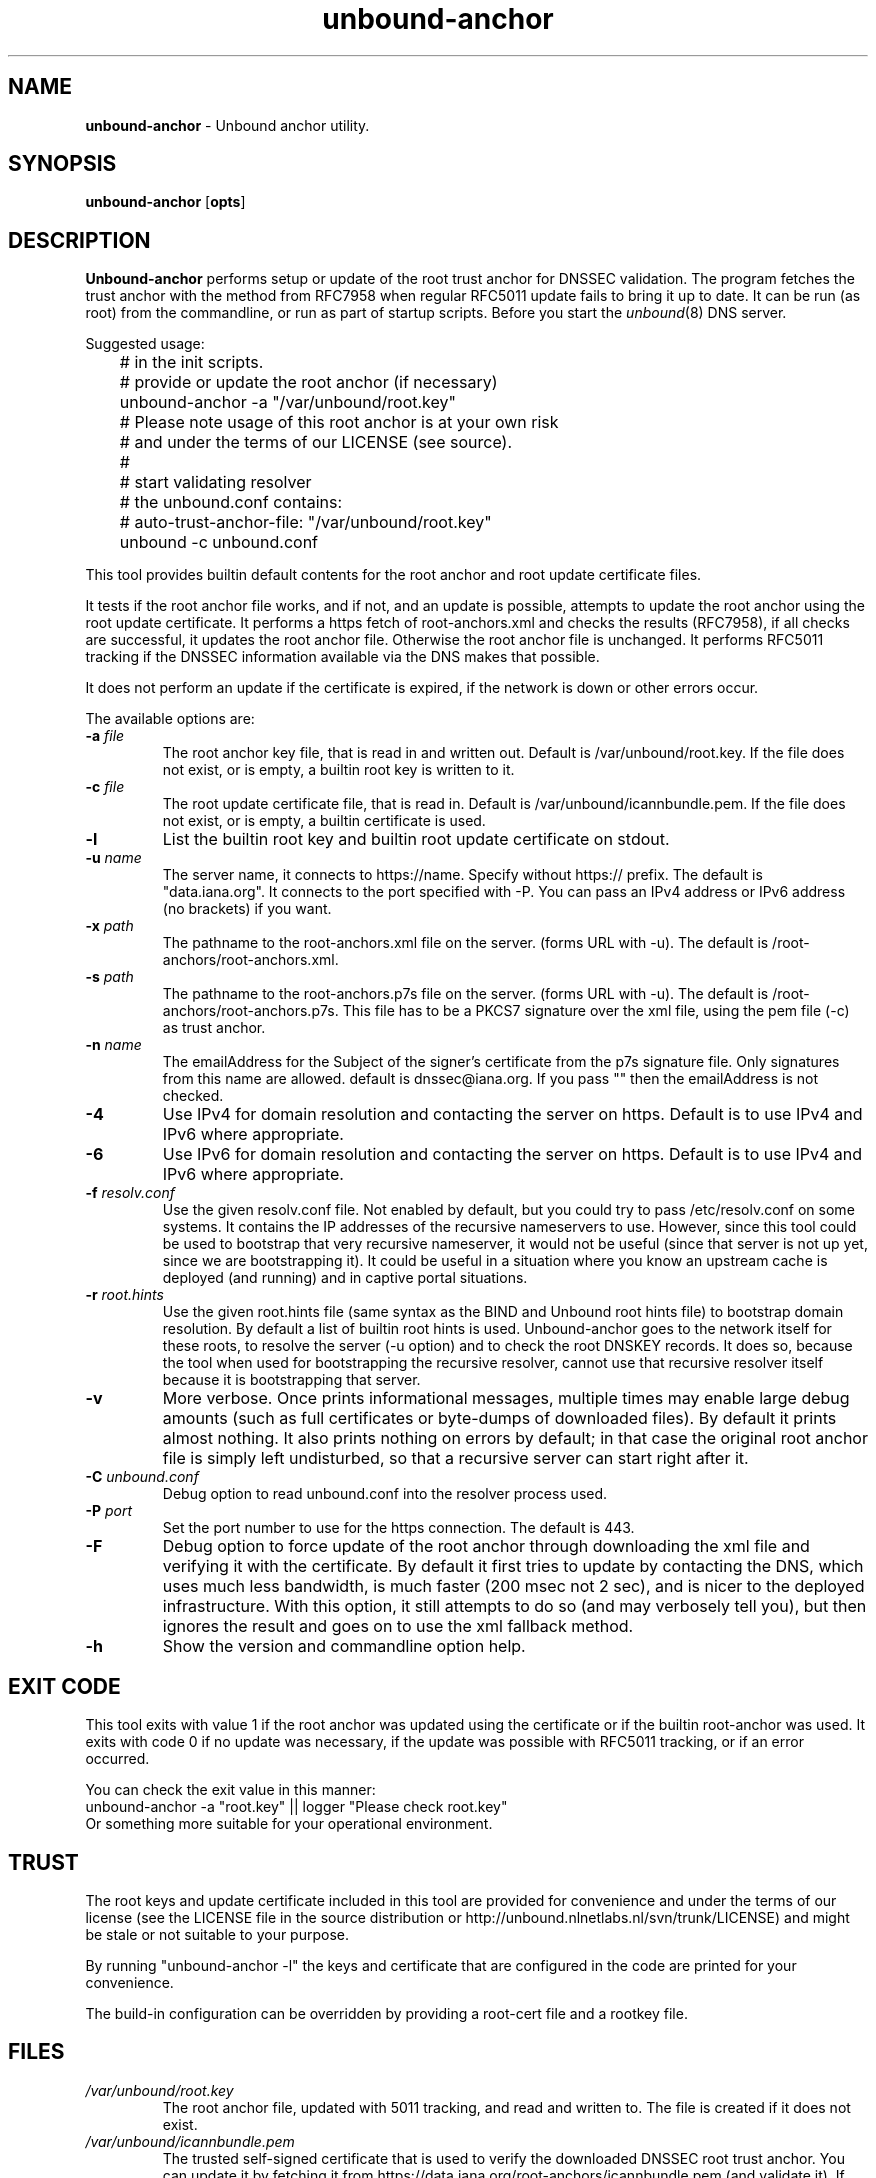 .TH "unbound-anchor" "8" "Jun 11, 2018" "NLnet Labs" "unbound 1.7.2"
.\"
.\" unbound-anchor.8 -- unbound anchor maintenance utility manual
.\"
.\" Copyright (c) 2008, NLnet Labs. All rights reserved.
.\"
.\" See LICENSE for the license.
.\"
.\"
.SH "NAME"
.B unbound\-anchor
\- Unbound anchor utility.
.SH "SYNOPSIS"
.B unbound\-anchor
.RB [ opts ]
.SH "DESCRIPTION"
.B Unbound\-anchor
performs setup or update of the root trust anchor for DNSSEC validation.
The program fetches the trust anchor with the method from RFC7958 when
regular RFC5011 update fails to bring it up to date.
It can be run (as root) from the commandline, or run as part of startup
scripts.  Before you start the \fIunbound\fR(8) DNS server.
.P
Suggested usage:
.P
.nf
	# in the init scripts.
	# provide or update the root anchor (if necessary)
	unbound-anchor \-a "/var/unbound/root.key"
	# Please note usage of this root anchor is at your own risk
	# and under the terms of our LICENSE (see source).
	#
	# start validating resolver
	# the unbound.conf contains:
	#   auto-trust-anchor-file: "/var/unbound/root.key"
	unbound \-c unbound.conf
.fi
.P
This tool provides builtin default contents for the root anchor and root
update certificate files.
.P
It tests if the root anchor file works, and if not, and an update is possible,
attempts to update the root anchor using the root update certificate.
It performs a https fetch of root-anchors.xml and checks the results (RFC7958), 
if all checks are successful, it updates the root anchor file.  Otherwise
the root anchor file is unchanged.  It performs RFC5011 tracking if the
DNSSEC information available via the DNS makes that possible.
.P
It does not perform an update if the certificate is expired, if the network
is down or other errors occur.
.P
The available options are:
.TP
.B \-a \fIfile
The root anchor key file, that is read in and written out.
Default is /var/unbound/root.key.
If the file does not exist, or is empty, a builtin root key is written to it.
.TP
.B \-c \fIfile
The root update certificate file, that is read in.
Default is /var/unbound/icannbundle.pem.
If the file does not exist, or is empty, a builtin certificate is used.
.TP
.B \-l
List the builtin root key and builtin root update certificate on stdout.
.TP
.B \-u \fIname
The server name, it connects to https://name.  Specify without https:// prefix.
The default is "data.iana.org".  It connects to the port specified with \-P.
You can pass an IPv4 address or IPv6 address (no brackets) if you want.
.TP
.B \-x \fIpath
The pathname to the root\-anchors.xml file on the server. (forms URL with \-u).
The default is /root\-anchors/root\-anchors.xml.
.TP
.B \-s \fIpath
The pathname to the root\-anchors.p7s file on the server. (forms URL with \-u).
The default is /root\-anchors/root\-anchors.p7s.  This file has to be a PKCS7
signature over the xml file, using the pem file (\-c) as trust anchor.
.TP
.B \-n \fIname
The emailAddress for the Subject of the signer's certificate from the p7s
signature file.  Only signatures from this name are allowed.  default is
dnssec@iana.org.  If you pass "" then the emailAddress is not checked.
.TP
.B \-4
Use IPv4 for domain resolution and contacting the server on https.  Default is
to use IPv4 and IPv6 where appropriate.
.TP
.B \-6
Use IPv6 for domain resolution and contacting the server on https.  Default is
to use IPv4 and IPv6 where appropriate.
.TP
.B \-f \fIresolv.conf
Use the given resolv.conf file.  Not enabled by default, but you could try to
pass /etc/resolv.conf on some systems.  It contains the IP addresses of the
recursive nameservers to use.  However, since this tool could be used to
bootstrap that very recursive nameserver, it would not be useful (since
that server is not up yet, since we are bootstrapping it).  It could be
useful in a situation where you know an upstream cache is deployed (and
running) and in captive portal situations.
.TP
.B \-r \fIroot.hints
Use the given root.hints file (same syntax as the BIND and Unbound root hints
file) to bootstrap domain resolution.  By default a list of builtin root
hints is used.  Unbound\-anchor goes to the network itself for these roots,
to resolve the server (\-u option) and to check the root DNSKEY records.
It does so, because the tool when used for bootstrapping the recursive
resolver, cannot use that recursive resolver itself because it is bootstrapping
that server.
.TP
.B \-v
More verbose. Once prints informational messages, multiple times may enable
large debug amounts (such as full certificates or byte\-dumps of downloaded
files).  By default it prints almost nothing.  It also prints nothing on
errors by default; in that case the original root anchor file is simply
left undisturbed, so that a recursive server can start right after it.
.TP
.B \-C \fIunbound.conf
Debug option to read unbound.conf into the resolver process used.
.TP
.B \-P \fIport
Set the port number to use for the https connection.  The default is 443.
.TP
.B \-F
Debug option to force update of the root anchor through downloading the xml
file and verifying it with the certificate.  By default it first tries to
update by contacting the DNS, which uses much less bandwidth, is much
faster (200 msec not 2 sec), and is nicer to the deployed infrastructure.
With this option, it still attempts to do so (and may verbosely tell you),
but then ignores the result and goes on to use the xml fallback method.
.TP
.B \-h
Show the version and commandline option help.
.SH "EXIT CODE"
This tool exits with value 1 if the root anchor was updated using the
certificate or if the builtin root-anchor was used.  It exits with code
0 if no update was necessary, if the update was possible with RFC5011
tracking, or if an error occurred.
.P
You can check the exit value in this manner:
.nf
	unbound-anchor \-a "root.key" || logger "Please check root.key"
.fi
Or something more suitable for your operational environment.
.SH "TRUST"
The root keys and update certificate included in this tool
are provided for convenience and under the terms of our
license (see the LICENSE file in the source distribution or
http://unbound.nlnetlabs.nl/svn/trunk/LICENSE) and might be stale or
not suitable to your purpose.
.P
By running "unbound\-anchor \-l" the  keys and certificate that are
configured in the code are printed for your convenience.
.P
The build\-in configuration can be overridden by providing a root\-cert
file and a rootkey file.
.SH "FILES"
.TP
.I /var/unbound/root.key
The root anchor file, updated with 5011 tracking, and read and written to.
The file is created if it does not exist.
.TP
.I /var/unbound/icannbundle.pem
The trusted self\-signed certificate that is used to verify the downloaded
DNSSEC root trust anchor.  You can update it by fetching it from
https://data.iana.org/root\-anchors/icannbundle.pem (and validate it).
If the file does not exist or is empty, a builtin version is used.
.TP
.I https://data.iana.org/root\-anchors/root\-anchors.xml
Source for the root key information.
.TP
.I https://data.iana.org/root\-anchors/root\-anchors.p7s
Signature on the root key information.
.SH "SEE ALSO"
\fIunbound.conf\fR(5), 
\fIunbound\fR(8).
